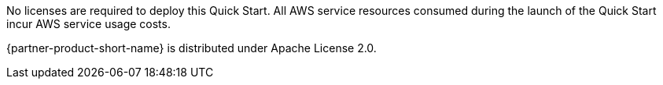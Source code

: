 No licenses are required to deploy this Quick Start. All AWS service resources consumed during the launch of the Quick Start incur AWS service usage costs.

{partner-product-short-name} is distributed under Apache License 2.0.